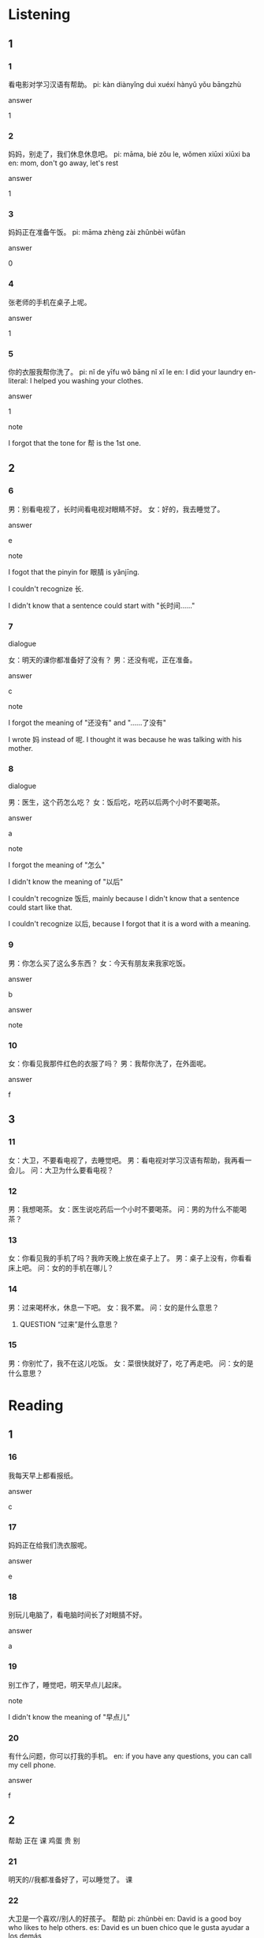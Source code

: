 :PROPERTIES:
:CREATED: [2022-03-28 17:17:16 -05]
:END:

* Listening
:PROPERTIES:
:CREATED: [2022-03-28 17:21:23 -05]
:END:

** 1
:PROPERTIES:
:CREATED: [2022-03-28 17:21:25 -05]
:END:

*** 1
:PROPERTIES:
:CREATED: [2022-03-28 17:21:26 -05]
:ID: e82e968a-2865-4e81-bc1e-8bbe0339ff53
:END:

看电影对学习汉语有帮助。
pi: kàn diànyǐng duì xuéxí hànyǔ yǒu bāngzhù

answer

1

*** 2
:PROPERTIES:
:CREATED: [2022-03-28 17:21:29 -05]
:ID: 45e60f23-1250-4df5-9cce-ff4d13c29658
:END:

妈妈，别走了，我们休息休息吧。
pi: māma, bíé zǒu le, wǒmen xiūxi xiūxi ba
en: mom, don't go away, let's rest

answer

1

*** 3
:PROPERTIES:
:CREATED: [2022-03-28 17:21:29 -05]
:ID: a5357714-9643-479a-9a3e-75e29c4ebd95
:END:

妈妈正在准备午饭。
pi: māma zhèng zài zhǔnbèi wǔfàn

answer

0

*** 4
:PROPERTIES:
:CREATED: [2022-03-28 17:21:30 -05]
:ID: f199cd38-f7f2-4dd9-bb86-348456678ef2
:END:

张老师的手机在桌子上呢。

answer

1

*** 5
:PROPERTIES:
:CREATED: [2022-03-28 17:21:30 -05]
:ID: ec3db1db-7d3f-4dd0-98b1-b7b67743e19e
:END:

你的衣服我帮你洗了。
pi: nǐ de yīfu wǒ bāng nǐ xǐ le
en: I did your laundry
en-literal: I helped you washing your clothes.

answer

1

note

I forgot that the tone for 帮 is the 1st one.

** 2
:PROPERTIES:
:CREATED: [2022-03-28 17:54:13 -05]
:END:

*** 6
:PROPERTIES:
:CREATED: [2022-03-28 17:54:50 -05]
:ID: c8054bd2-7a5a-4cb2-b67b-49d2a20efb08
:END:

男：别看电视了，长时间看电视对眼睛不好。
女：好的，我去睡觉了。

answer

e

note

I fogot that the pinyin for 眼腈 is yǎnjīng.

I couldn't recognize 长.

I didn't know that a sentence could start with "长时间……"

*** 7
:PROPERTIES:
:CREATED: [2022-03-28 17:57:52 -05]
:ID: 6abb7702-12ad-40db-909b-b0db9f2dbda4
:END:

dialogue

女：明天的课你都准备好了没有？
男：还没有呢，正在准备。

answer

c

note

I forgot the meaning of "还没有" and "……了没有"

I wrote 妈 instead of 呢. I thought it was because he was talking with his mother.

*** 8
:PROPERTIES:
:CREATED: [2022-03-28 18:00:55 -05]
:ID: 2c6c2fda-6b0b-4b93-9876-80bd5965ad1c
:END:

dialogue

男：医生，这个药怎么吃？
女：饭后吃，吃药以后两个小时不要喝茶。

answer

a

note

I forgot the meaning of "怎么"

I didn't know the meaning of "以后"

I couldn't recognize 饭后, mainly because I didn't know that a sentence could start like that.

I couldn't recognize 以后, because I forgot that it is a word  with a meaning.

*** 9
:PROPERTIES:
:CREATED: [2022-03-28 18:05:06 -05]
:ID: 603a6eed-71f1-4d51-93a2-e6745c9d2eab
:END:

男：你怎么买了这么多东西？
女：今天有朋友来我家吃饭。

answer

b

answer

note

*** 10
:PROPERTIES:
:CREATED: [2022-03-28 18:06:26 -05]
:ID: 1943f3bd-36b6-4339-ba77-c7fb485c9079
:END:

女：你看见我那件红色的衣服了吗？
男：我帮你洗了，在外面呢。

answer

f

** 3
:PROPERTIES:
:CREATED: [2022-03-28 18:18:01 -05]
:END:

*** 11
:PROPERTIES:
:ID: e5ca6af1-aea3-4c18-be82-e64eab678834
:END:

女：大卫，不要看电视了，去睡觉吧。
男：看电视对学习汉语有帮助，我再看一会儿。
问：大卫为什么要看电视？



*** 12
:PROPERTIES:
:ID: 9fb708f7-d040-41bd-8637-ff251c759698
:END:

男：我想喝茶。
女：医生说吃药后一个小时不要喝茶。
问：男的为什么不能喝茶？



*** 13
:PROPERTIES:
:ID: 38e1428c-b556-4d98-84a9-9d83bf376ad1
:END:

女：你看见我的手机了吗？我昨天晚上放在桌子上了。
男：桌子上没有，你看看床上吧。
问：女的的手机在哪儿？



*** 14
:PROPERTIES:
:ID: 406969fe-6a6d-45df-b98d-fe4ad35989a8
:END:

男：过来喝杯水，休息一下吧。
女：我不累。
问：女的是什么意思？

**** QUESTION “过来”是什么意思？
:PROPERTIES:
:CREATED: [2022-06-24 16:13:43 -05]
:END:
:LOGBOOK:
- State "QUESTION"   from              [2022-06-24 Fri 16:13]
:END:

*** 15
:PROPERTIES:
:ID: 7c049e7d-f9de-4975-85f3-f5583ed4a79d
:END:


男：你别忙了，我不在这儿吃饭。
女：菜很快就好了，吃了再走吧。
问：女的是什么意思？


* Reading
:PROPERTIES:
:CREATED: [2022-03-28 18:23:29 -05]
:END:

** 1
:PROPERTIES:
:CREATED: [2022-03-28 18:23:30 -05]
:END:

*** 16
:PROPERTIES:
:CREATED: [2022-03-28 18:23:34 -05]
:END:

我每天早上都看报纸。

answer

c

*** 17
:PROPERTIES:
:CREATED: [2022-03-28 18:24:44 -05]
:END:

妈妈正在给我们洗衣服呢。

answer

e

*** 18
:PROPERTIES:
:CREATED: [2022-03-28 18:25:41 -05]
:END:

别玩儿电脑了，看电脑时间长了对眼腈不好。

answer

a

*** 19
:PROPERTIES:
:CREATED: [2022-03-28 18:26:29 -05]
:END:

别工作了，睡觉吧，明天早点儿起床。

note

I didn't know the meaning of "早点儿"

*** 20
:PROPERTIES:
:CREATED: [2022-03-28 18:26:57 -05]
:END:


有什么问题，你可以打我的手机。
en: if you have any questions, you can call my cell phone.

answer

f

** 2
:PROPERTIES:
:CREATED: [2022-03-28 18:31:07 -05]
:ID: 26160547-f98e-4211-9eb3-0f0cce81385d
:END:

帮助
正在
课
鸡蛋
贵
别


*** 21
:PROPERTIES:
:CREATED: [2022-03-28 18:31:09 -05]
:END:

明天的//我都准备好了，可以睡觉了。
课

*** 22
:PROPERTIES:
:CREATED: [2022-03-28 18:31:13 -05]
:END:

大卫是一个喜欢//别人的好孩子。
帮助
pi: zhǔnbèi
en: David is a good boy who likes to help others.
es: David es un buen chico que le gusta ayudar a los demás


*** 23
:PROPERTIES:
:CREATED: [2022-03-28 18:31:14 -05]
:END:

我每天早上吃一个//，喝一杯牛奶。
鸡蛋

*** 24
:PROPERTIES:
:CREATED: [2022-03-28 18:31:14 -05]
:END:

妈妈睡觉了，我们//看电视了。
正在

*** 25
:PROPERTIES:
:CREATED: [2022-03-28 18:31:14 -05]
:END:

哥哥//玩儿电脑呢，没时间帮助我。
别

** 3
:PROPERTIES:
:CREATED: [2022-03-28 18:38:10 -05]
:END:

*** 26
:PROPERTIES:
:CREATED: [2022-03-28 18:39:24 -05]
:END:

这本书是我写的，帮助能对你有帮助。

这本书还没写完。

answer

0

note

I forgot the meaning of 希望 (xīwàng)


*** 27
:PROPERTIES:
:CREATED: [2022-03-28 18:42:28 -05]
:END:

医生说这个药要饭前吃，吃药后两个小时别喝茶。

医生说多喝茶对身体好。

answer

0

*** 28
:PROPERTIES:
:CREATED: [2022-03-28 18:42:31 -05]
:END:

别找了，你的手机在桌子上呢，电脑旁边。

电脑也在桌子上。

answer

1

*** 29
:PROPERTIES:
:CREATED: [2022-03-28 18:43:16 -05]
:END:

那件白色的衣服我帮你洗了，在外面呢。

衣服在外面。

answer

1

*** 30
:PROPERTIES:
:CREATED: [2022-03-28 18:43:19 -05]
:END:

机场离这儿很远，坐公共汽车要一个多小时，坐出租车也要四五十分钟吧。

机场离这儿非常元。

answer

1

** 4
:PROPERTIES:
:CREATED: [2022-03-28 18:44:10 -05]
:ID: c14b4d97-8ee4-45e2-a570-ba7a7c076571
:END:

爸，我们明天去跑步吧。
你弟弟正在学习汉语吗？
一个红的，一个白的，真漂亮。
你明天的课都准备好了吗？
他在哪儿呢？你看见他了吗？
别看电视了，明天还要考试呢。

*** 31
:PROPERTIES:
:CREATED: [2022-03-28 18:44:12 -05]
:END:

你喜欢哪个？我可以送给你。

answer

c

*** 32
:PROPERTIES:
:CREATED: [2022-03-28 18:44:48 -05]
:END:

好啊，医生说多运动对我的身体好。

answer

a

*** 33
:PROPERTIES:
:CREATED: [2022-03-28 18:44:49 -05]
:END:

好吧，我这就去睡觉。

answer

f

*** 34
:PROPERTIES:
:CREATED: [2022-03-28 18:44:50 -05]
:END:


对，因为公司想让他明年去中国工作。

answer

b

note


弟弟 | dìdì | younger brother | hermano menor ;

*** 35
:PROPERTIES:
:CREATED: [2022-03-28 18:44:50 -05]
:END:

没问题，您放心吧。

answer

d

